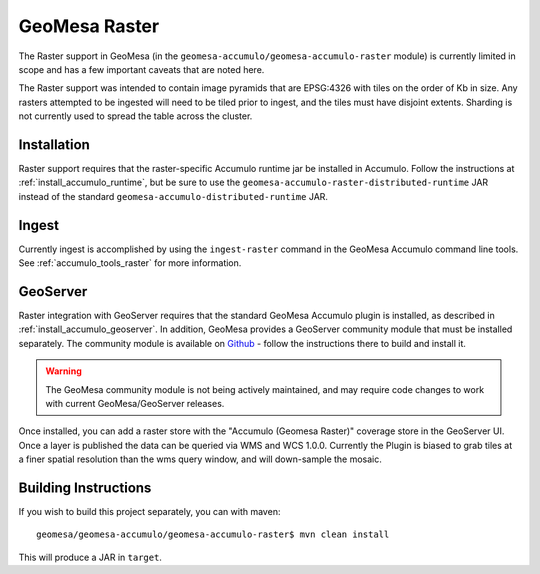 .. _accumulo_raster:

GeoMesa Raster
==============

The Raster support in GeoMesa (in the ``geomesa-accumulo/geomesa-accumulo-raster`` module)
is currently limited in scope and has a few important caveats that
are noted here.

The Raster support was intended to contain image pyramids that are
EPSG:4326 with tiles on the order of Kb in size. Any rasters attempted
to be ingested will need to be tiled prior to ingest, and the tiles must
have disjoint extents. Sharding is not currently used to spread the table
across the cluster.

Installation
------------

Raster support requires that the raster-specific Accumulo runtime jar be installed
in Accumulo. Follow the instructions at :ref:`install_accumulo_runtime`, but be sure to
use the ``geomesa-accumulo-raster-distributed-runtime`` JAR instead of the standard
``geomesa-accumulo-distributed-runtime`` JAR.

Ingest
------

Currently ingest is accomplished by using the ``ingest-raster`` command
in the GeoMesa Accumulo command line tools. See :ref:`accumulo_tools_raster` for more
information.

GeoServer
---------

Raster integration with GeoServer requires that the standard GeoMesa Accumulo plugin is installed,
as described in :ref:`install_accumulo_geoserver`. In addition, GeoMesa provides a GeoServer
community module that must be installed separately. The community module is available on `Github`__ -
follow the instructions there to build and install it.

__ https://github.com/ccri/geoserver/tree/geomesa_community_2.8.x_1.2/src/community/geomesa

.. warning::

    The GeoMesa community module is not being actively maintained, and may require code changes
    to work with current GeoMesa/GeoServer releases.

Once installed, you can add a raster store with the "Accumulo (Geomesa Raster)" coverage store
in the GeoServer UI. Once a layer is published the data can be queried via WMS and WCS 1.0.0.
Currently the Plugin is biased to grab tiles at a finer spatial resolution than the wms query window,
and will down-sample the mosaic.

Building Instructions
---------------------

If you wish to build this project separately, you can with maven:

::

    geomesa/geomesa-accumulo/geomesa-accumulo-raster$ mvn clean install

This will produce a JAR in ``target``.

